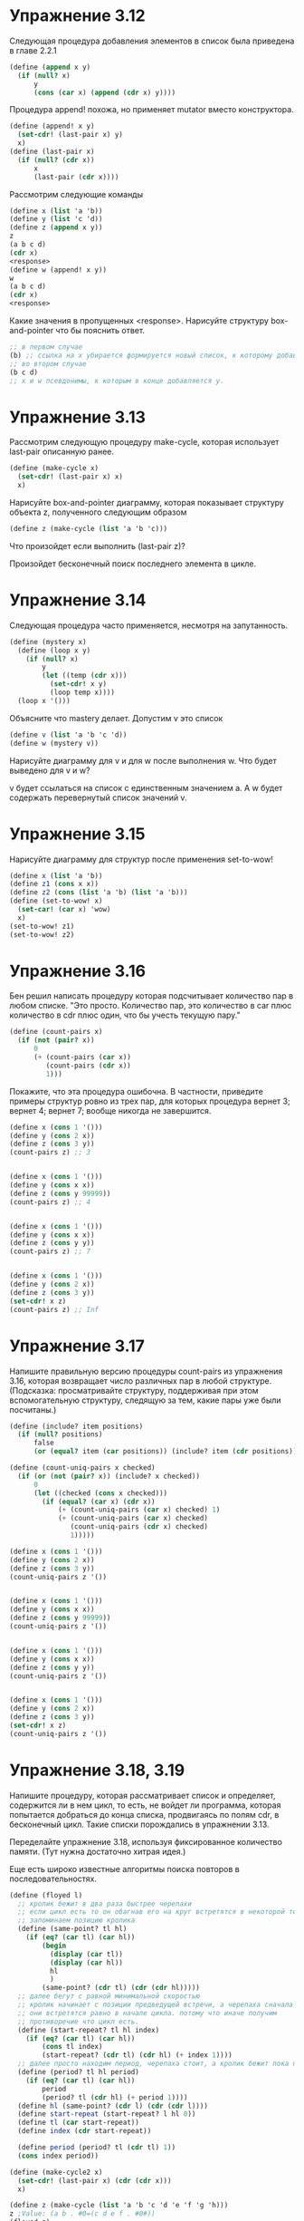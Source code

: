 #+BEGIN_COMMENT
.. title: SICP 3.3 Моделирование с изменяемыми данными.
.. slug: sicp-33-modelirovanie-s-izmeniaemymi-dannymi
.. date: 2020-02-05 14:06:34 UTC+03:00
.. tags: scheme, sicp, mutable_data
.. category:
.. link:
.. description:
.. type: text

#+END_COMMENT


* Упражнение 3.12

Следующая процедура добавления элементов в список была приведена в главе 2.2.1

#+BEGIN_SRC scheme
(define (append x y)
  (if (null? x)
      y
      (cons (car x) (append (cdr x) y))))
#+END_SRC

Процедура append! похожа, но применяет mutator вместо конструктора.

#+BEGIN_SRC scheme
(define (append! x y)
  (set-cdr! (last-pair x) y)
  x)
(define (last-pair x)
  (if (null? (cdr x))
      x
      (last-pair (cdr x))))
#+END_SRC

Рассмотрим следующие команды

#+BEGIN_SRC scheme
(define x (list 'a 'b))
(define y (list 'c 'd))
(define z (append x y))
z
(a b c d)
(cdr x)
<response>
(define w (append! x y))
w
(a b c d)
(cdr x)
<response>
#+END_SRC

Какие значения в пропущенных <response>. Нарисуйте структуру box-and-pointer что бы пояснить ответ.
#+BEGIN_SRC scheme
;; в первом случае
(b) ;; ссылка на x убирается формируется новый список, к которому добавляем y
;; во втором случае
(b c d)
;; x и w псевдонимы, к которым в конце добавляется y.
#+END_SRC

[[img-url:/images/3.12.png]]


* Упражнение 3.13

Рассмотрим следующую процедуру make-cycle, которая использует last-pair описанную ранее.

#+BEGIN_SRC scheme
(define (make-cycle x)
  (set-cdr! (last-pair x) x)
  x)
#+END_SRC

Нарисуйте box-and-pointer диаграмму, которая показывает структуру объекта z, полученного следующим образом

#+BEGIN_SRC scheme
(define z (make-cycle (list 'a 'b 'c)))
#+END_SRC

[[img-url:/images/3.13.png]]

Что произойдет если выполнить (last-pair z)?

Произойдет бесконечный поиск последнего элемента в цикле.

* Упражнение 3.14

Следующая процедура часто применяется, несмотря на запутанность.

#+BEGIN_SRC scheme
(define (mystery x)
  (define (loop x y)
    (if (null? x)
        y
        (let ((temp (cdr x)))
          (set-cdr! x y)
          (loop temp x))))
  (loop x '()))
#+END_SRC

Объясните что mastery делает. Допустим v это список

#+BEGIN_SRC scheme
(define v (list 'a 'b 'c 'd))
(define w (mystery v))
#+END_SRC
Нарисуйте диаграмму для v и для w после выполнения w. Что будет выведено для v и w?

[[img-url:/images/3.14.png]]

v будет ссылаться на список с единственным значением a. А w будет содержать перевернутый список значений v.

* Упражнение 3.15

Нарисуйте диаграмму для структур после применения set-to-wow!

#+BEGIN_SRC scheme
(define x (list 'a 'b))
(define z1 (cons x x))
(define z2 (cons (list 'a 'b) (list 'a 'b)))
(define (set-to-wow! x)
  (set-car! (car x) 'wow)
  x)
(set-to-wow! z1)
(set-to-wow! z2)
#+END_SRC

[[img-url:/images/3.15.png]]

* Упражнение 3.16

Бен решил написать процедуру которая подсчитывает количество пар в любом списке. "Это просто. Количество пар, это количество в car плюс количество в cdr плюс один, что бы учесть текущую пару."

#+BEGIN_SRC scheme
(define (count-pairs x)
  (if (not (pair? x))
      0
      (+ (count-pairs (car x))
         (count-pairs (cdr x))
         1)))
#+END_SRC

Покажите, что эта процедура ошибочна. В частности, приведите примеры  структур ровно из трех пар, для которых процедура вернет 3; вернет 4; вернет 7; вообще никогда не завершится.

#+BEGIN_SRC scheme
(define x (cons 1 '()))
(define y (cons 2 x))
(define z (cons 3 y))
(count-pairs z) ;; 3


(define x (cons 1 '()))
(define y (cons x x))
(define z (cons y 99999))
(count-pairs z) ;; 4


(define x (cons 1 '()))
(define y (cons x x))
(define z (cons y y))
(count-pairs z) ;; 7


(define x (cons 1 '()))
(define y (cons 2 x))
(define z (cons 3 y))
(set-cdr! x z)
(count-pairs z) ;; Inf
#+END_SRC

* Упражнение 3.17

Напишите правильную версию процедуры count-pairs из упражнения 3.16, которая возвращает число различных пар в любой структуре. (Подсказка: просматривайте структуру, поддерживая при этом вспомогательную структуру, следящую за тем, какие пары уже были посчитаны.)

#+BEGIN_SRC scheme
(define (include? item positions)
  (if (null? positions)
      false
      (or (equal? item (car positions)) (include? item (cdr positions)))))

(define (count-uniq-pairs x checked)
  (if (or (not (pair? x)) (include? x checked))
      0
      (let ((checked (cons x checked)))
        (if (equal? (car x) (cdr x))
            (+ (count-uniq-pairs (car x) checked) 1)
            (+ (count-uniq-pairs (car x) checked)
               (count-uniq-pairs (cdr x) checked)
               1)))))

(define x (cons 1 '()))
(define y (cons 2 x))
(define z (cons 3 y))
(count-uniq-pairs z '())


(define x (cons 1 '()))
(define y (cons x x))
(define z (cons y 99999))
(count-uniq-pairs z '())


(define x (cons 1 '()))
(define y (cons x x))
(define z (cons y y))
(count-uniq-pairs z '())


(define x (cons 1 '()))
(define y (cons 2 x))
(define z (cons 3 y))
(set-cdr! x z)
(count-uniq-pairs z '())
#+END_SRC

* Упражнение 3.18, 3.19
Напишите процедуру, которая рассматривает список и определяет, содержится ли в нем цикл, то есть, не войдет ли программа, которая попытается добраться до конца списка, продвигаясь по полям cdr, в бесконечный цикл. Такие списки порождались в упражнении 3.13.

Переделайте упражнение 3.18, используя фиксированное количество памяти. (Тут нужна достаточно хитрая идея.)


Еще есть широко известные алгоритмы поиска повторов в последовательностях.
#+BEGIN_SRC scheme
(define (floyed l)
  ;; кролик бежит в два раза быстрее черепахи
  ;; если цикл есть то он обагнав его на круг встретятся в некоторой точке
  ;; запоминаем позицию кролика
  (define (same-point? tl hl)
    (if (eq? (car tl) (car hl))
        (begin
          (display (car tl))
          (display (car hl))
          hl
          )
        (same-point? (cdr tl) (cdr (cdr hl)))))
  ;; далее бегут с равной минимальной скоростью
  ;; кролик начинает с позиции предведущей встречи, а черепаха сначала
  ;; они встретятся равно в начале цикла. потому что иначе получим
  ;; противоречие что цикл есть.
  (define (start-repeat? tl hl index)
    (if (eq? (car tl) (car hl))
        (cons tl index)
        (start-repeat? (cdr tl) (cdr hl) (+ index 1))))
  ;; далее просто находим период, черепаха стоит, а кролик бежит пока позиции вновь не совпадут.
  (define (period? tl hl period)
    (if (eq? (car tl) (car hl))
        period
        (period? tl (cdr hl) (+ period 1))))
  (define hl (same-point? (cdr l) (cdr (cdr l))))
  (define start-repeat (start-repeat? l hl 0))
  (define tl (car start-repeat))
  (define index (cdr start-repeat))

  (define period (period? tl (cdr tl) 1))
  (cons index period))

(define (make-cycle2 x)
  (set-cdr! (last-pair x) (cdr (cdr x)))
  x)

(define z (make-cycle (list 'a 'b 'c 'd 'e 'f 'g 'h)))
z ;Value: (a b . #0=(c d e f . #0#))
(floyed z)
;Value (2 . 4)
#+END_SRC

Порядок роста по месту 1.

* Упражнение 3.20
Нарисуйте диаграммы окружений, изображающие выполнение  последовательности выражений с помощью вышеприведенной процедурной реализации пар.

#+BEGIN_SRC scheme
(define (cons x y)
  (define (set-x! v) (set! x v))
  (define (set-y! v) (set! y v))
  (define (dispatch m)
    (cond ((eq? m 'car) x)
          ((eq? m 'cdr) y)
          ((eq? m 'set-car!) set-x!)
          ((eq? m 'set-cdr!) set-y!)
          (else (error "Неопределенная операция -- CONS" m))))
  dispatch)

(define (car z) (z 'car))
(define (cdr z) (z 'cdr))
(define (set-car! z new-value)
  ((z 'set-car!) new-value)
  z)
(define (set-cdr! z new-value)
  ((z 'set-cdr!) new-value)
  z)

(define x (cons 1 2))
(car x)
(cdr x)
(define z (cons x x))
(car (car z))
(set-car! (cdr z) 17)
(car x) ;; 17
#+END_SRC

[[img-url:/images/3.20.png]]

* Упражнение 3.21

при добавлении элемента, ссылка на новый элемент сохраняется в два места, поэтому при распечатке выводится не только список элементов, но и вторая ссылка.

#+BEGIN_SRC scheme
(define (print-queue queue)
  (car queue))
#+END_SRC


* Упражнение 3.22


Вместо того, чтобы представлять очередь как пару указателей, можно построить ее в виде процедуры с внутренним состоянием. Это состояние будет включать указатели на начало и конец обыкновенного списка. Таким образом, make-queue будет иметь вид

#+BEGIN_SRC scheme
(define (make-queue)
  (let ((front-ptr ...)
        (rear-ptr ...))
    (определения внутренних процедур)
    (define (dispatch m) ...)
    dispatch))
#+END_SRC

Закончите определение make-queue и реализуйте операции над очередями с помощью этого представления.

#+BEGIN_SRC scheme
(define (make-queue)
  (let ((front-ptr '())
        (rear-ptr '()))

    (define (empty-queue?) (null? front-ptr))
    (define (front-queue)
      (if (empty-queue?)
          (error "FRONT вызвана с пустой очередью")
          (car front-ptr)))

    (define (insert item)
      (let ((new-pair (cons item '())))
        (cond ((empty-queue?)
               (set! front-ptr new-pair)
               (set! rear-ptr new-pair)
               front-ptr)
              (else
               (set-cdr! rear-ptr new-pair)
               (set! rear-ptr new-pair)
               front-ptr))))

    (define (delete)
      (cond ((empty-queue?)
             (error "DELETE! вызвана с пустой очередью"))
            (else
             (set! front-ptr (cdr front-ptr))
             front-ptr)))

    (define (dispatch m)
      (cond ((eq? m 'delete) delete)
            ((eq? m 'insert) insert)))
    dispatch))
#+END_SRC


* Упражнение 3.23

Дек (deque, double-ended queue, «двусторонняя очередь») представляет собой последовательность, элементы в которой могут добавляться и уничтожаться как с головы, так и с хвоста. На деках определены такие операции: конструктор make-deque, предикат empty-deque?, селекто-
ры front-deque и rear-deque, и мутаторы front-insert-deque!, rear-insert-deque!, front-delete-deque! и rear-delete-deque!. Покажите, как представить дек при помощи пар, и напишите реализацию операций .Все операции должны выполняться за Θ(1) шагов.

[[img-url:/images/3.23.png]]

#+BEGIN_SRC scheme
(define (make-deque)
  (let ((front-ptr '())
        (rear-ptr '()))

    (define (empty-queue?) (or (null? front-ptr) (null? rear-ptr)))
    (define (front-queue)
      (if (empty-queue?)
          (error "FRONT вызвана с пустой очередью")
          (car front-ptr)))

    (define (rear-insert item)
      (let ((new-list (cons (cons item '()) '())))
        (cond ((empty-queue?)
               (set! front-ptr new-list)
               (set! rear-ptr front-ptr)
               front-ptr)
              (else
               (set-cdr! (car new-list) rear-ptr)
               (set-cdr! rear-ptr new-list)
               (set! rear-ptr new-list)
               front-ptr))))

    (define (front-insert item)
      (let ((new-list (cons (cons item '()) '())))
        (cond ((empty-queue?)
               (set! front-ptr new-list)
               (set! rear-ptr front-ptr)
               front-ptr)
              (else
               (set-cdr! new-list front-ptr)
               (set-cdr! (car front-ptr) new-list)
               (set! front-ptr new-list)
               front-ptr))))

    (define (front-delete)
      (cond ((empty-queue?)
             (error "DELETE! вызвана с пустой очередью"))
            (else
             (set! front-ptr (cdr front-ptr))
             (when (not (null? front-ptr))
               (set-cdr! (car front-ptr) '()))
             front-ptr)))

    (define (rear-delete)
      (cond ((empty-queue?)
             (error "DELETE! вызвана с пустой очередью"))
            (else
             (set! rear-ptr (cdr (car rear-ptr)))
             (when (not (null? rear-ptr))
               (set-cdr! rear-ptr '()))
             rear-ptr)))

    (define (rear)
      rear-ptr)
    (define (front)
      front-ptr)

    (define (dispatch m)
      (cond ((eq? m 'front-delete) front-delete)
            ((eq? m 'rear-delete) rear-delete)
            ((eq? m 'rear) rear)
            ((eq? m 'front) front)
            ((eq? m 'rear-insert) rear-insert)
            ((eq? m 'front-insert) front-insert)
            ))
    dispatch))

(define q (make-deque))
((q 'rear-insert) 'a)
((q 'rear-insert) 'b)
((q 'rear-insert) 'c)
;; #0=((a) . #1=((b . #0#) (c . #1#)))

((q 'front-delete))
((q 'rear-delete))
#+END_SRC

* Упражнение 3.24


В реализациях таблиц в этом разделе ключи всегда проверяются на равенство с помощью equal? (который, в свою очередь, зовется из assoc). Это не всегда то, что нужно. Например, можно представить себе таблицу с числовыми ключами, где не требуется точного совпадения с числом,
которое мы ищем, а нужно только совпадение с определенной допустимой ошибкой. Постройте конструктор таблиц make-table, который в качестве аргумента принимает процедуру same-key? для проверки равенства ключей. Make-table должна возвращать процедуру dispatch. через которую можно добраться до процедур lookup и insert! локальной таблицы. В реализациях таблиц в этом разделе ключи всегда проверяются на равенство с помощью equal? (который, в свою очередь, зовется из assoc). Это не всегда то, что нужно. Например, можно представить себе таблицу с числовыми ключами, где не требуется точного совпадения с числом, которое мы ищем, а нужно только совпадение с определенной допустимой ошибкой. Постройте
конструктор таблиц make-table, который в качестве аргумента принимает процедуру same-key? для проверки равенства ключей. Make-table должна возвращать процедуру dispatch. через которую можно добраться до процедур lookup и insert! локальной таблицы.


#+BEGIN_SRC scheme
(define (make-table comparator)
  (let ((local-table (list '*table*)))

    (define (assoc key records)
      (cond ((null? records) false)
            ((comparator key (caar records)) (car records))
            (else (assoc key (cdr records)))))
...
))


(define operation-table (make-table (lambda (x y) (and (<= x (+ y tolerance))
                                                   (>= x (- y tolerance))
                                              ))))
#+END_SRC

* Упражнение 3.25

Обобщая случаи одно- и двумерных таблиц, покажите, как можно реализовать таблицу, в которой элементы хранятся с произвольным количеством ключей и различные значения могут храниться с различным количеством ключей. Процедуры lookup и insert! должны принимать на входе
список ключей, с которыми требуется обратиться к таблице.

#+BEGIN_SRC scheme
(define (make-table)
  (let ((local-table (list '*table*)))
    (define (print)
      (display local-table))

    (define (assoc key records)
      (cond ((null? records) false)
            ((equal? key (caar records)) (car records))
            (else (assoc key (cdr records)))))

    (define (lookup key . keys)
      (define (sub-lookup table key keys)
        (let ((record (assoc key (cdr table))))
          (if record
              (if (null? keys)
                  (cdr record)
                  (sub-lookup record (car keys) (cdr keys)))
              false))

        )
      (sub-lookup local-table key keys)
      )

    (define (insert! value key . keys)
      (define (sub-insert table value key keys)
        (let ((record (assoc key (cdr table))))
          (if record
              (if (null? keys)
                  (set-cdr! record value)
                  (sub-insert record value (car keys) (cdr keys)))
              (if (null? keys)
                  (set-cdr! table (cons (cons key value) (cdr table)))
                  (let ((sub-table (list key)))
                    (set-cdr! table (cons sub-table (cdr table)))
                    (sub-insert sub-table value (car keys) (cdr keys))
                    )
                  )
              ))
          )

      (sub-insert local-table value key keys)
      'ok)

    (define (dispatch m)
      (cond ((eq? m 'lookup-proc) lookup)
            ((eq? m 'insert-proc!) insert!)
            ((eq? m 'print) print)
            (else (error "Unknown operation -- TABLE" m))))
    dispatch
    )
  )


(define operation-table (make-table))
(define get (operation-table 'lookup-proc))
(define put (operation-table 'insert-proc!))
(define print (operation-table 'print))
(print)

(put 2 'test 'two)
(get 'test 'two)
(put 1 'test)
(get 'test)
#+END_SRC


* Упражнение 3.26

При поиске в таблице, как она реализована выше, приходится просматривать список записей. В сущности, это представление с неупорядоченным списком из раздела 2.3.3. Для больших таблиц может оказаться эффективнее организовать таблицу иначе. Опишите реализацию таблицы, в которой записи (ключ, значение) организованы в виде бинарного дерева, в предположении, что ключи можно каким-то образом упорядочить (например, численно или по алфавиту).

тут не стал делать общие операции для нескольких типов таблиц, но добавляя теги мы можем этого добиться, далее просто реализация хранения таблиц в виде бинарных деревьев, где к ветви дерева добавляется четвертое поле, которое хранит значение.

#+BEGIN_SRC scheme
(define (entry tree) (car tree))
(define (left-branch tree) (cadr tree))
(define (right-branch tree) (caddr tree))
(define (value-tree tree) (cadddr tree))
(define (make-tree entry left right value)
  (list entry left right value))

(define (make-table)
  ;; добавляем тег 'bin
  (define (empty-bin)
    (list '*bin*))
  (define (sub-bin? record)
    (equal? (car (value-tree record)) '*bin*))
  (define (adjoin-set x set value)
    (cond ((null? set) (make-tree x '() '() value))
          ((= x (entry set)) set)
          ((< x (entry set))
           (make-tree (entry set)
                      (adjoin-set x (left-branch set) value)
                      (right-branch set)
                      (value-tree set)
                      ))
          ((> x (entry set))
           (make-tree (entry set)
                      (left-branch set)
                      (adjoin-set x (right-branch set) value)
                      (value-tree set)))))

  (let ((local-bin (empty-bin))) ;; вместо списка бинарное дерево
    (define (print)
      (display local-bin))

    (define (assoc-bin given-key tree)
      (cond ((null? tree) false)
            ((equal? given-key (entry tree)) tree)
            ((> given-key (entry tree)) (assoc-bin given-key (right-branch tree)))
            ((< given-key (entry tree)) (assoc-bin given-key (left-branch tree)))))

    (define (lookup key . keys)
      (define (sub-lookup bin key keys)
        (let ((record (assoc-bin key (cdr bin))))
          (if record
              (if (null? keys)
                  (value-tree record)
                  (if (sub-bin? record)
                      (sub-lookup (value-tree record) (car keys) (cdr keys))
                      false))
              false))

        )
      (sub-lookup local-bin key keys)
      )

    (define (insert! value key . keys)
      (define (sub-insert bin value key keys)
        (let ((record (assoc-bin key (cdr bin))))
          (display record)
          (if record
              (if (null? keys)
                  (set-cdr! record (list (left-branch record)
                                         (right-branch record)
                                         value))
                  (sub-insert (cadddr record) value (car keys) (cdr keys)))
              (if (null? keys)
                  (set-cdr! bin (adjoin-set key (cdr bin) value))
                  (let ((sub-bin (empty-bin)))
                    (set-cdr! bin (adjoin-set key (cdr bin) sub-bin))
                    (sub-insert sub-bin value (car keys) (cdr keys))
                    )
                  )
              ))
          )
      (sub-insert local-bin value key keys)
      'ok)

    (define (dispatch m)
      (cond ((eq? m 'lookup-proc) lookup)
            ((eq? m 'insert-proc!) insert!)
            ((eq? m 'print) print)
            (else (error "Unknown operation -- TABLE" m))))
    dispatch
    )
  )


(define operation-table (make-table))
(define get (operation-table 'lookup-proc))
(define put (operation-table 'insert-proc!))
(define print (operation-table 'print))
(print)
(put 'a 1 2)
(put 'b 1 3)
(put 'b 2)
(put 1 'test)
(put 2 'two)
(get 1)
(get 2)
(get 1 2)
(get 1 3)
(get 2)
#+END_SRC


* Упражнение 3.27

Мемоизация (memoization) (называемая также табуляризация (tabulation)) — прием, который позволяет процедуре записывать в локальной таблице единожды вычисленные значения.

Нарисуйте диаграмму окружений, анализирующую вычисление (memo-fib 3). Объясните, почему memo-fib вычисляет n-е число Фибоначчи за число шагов, пропорциональное n. Стала бы схема работать, если бы мы определили memo-fib просто как (memoize fib)?

к моменту когда вычислим (memo-fib (- n 1)), значение для (memo-fib (-n 2) будет находиться в таблице, поэтому порядок роста такой функции будет n.

если определить memo-fib как (memoize fib) то будет запоминаться только последний результат таблицы, эти функции не эквивалентны.
#+BEGIN_SRC scheme
(define (lookup key table)
  (let ((record (assoc key (cdr table))))
    (if record
        (cdr record)
        false)))
(define (assoc key records)
  (cond ((null? records) false)
        ((equal? key (caar records)) (car records))
        (else (assoc key (cdr records)))))
(define (insert! key value table)
  (let ((record (assoc key (cdr table))))
    (if record
        (set-cdr! record value)
        (set-cdr! table
                  (cons (cons key value) (cdr table)))))
  'ok)
(define (make-table)
  (list '*table*))



(define (fib n)
  (cond ((= n 0) 0)
        ((= n 1) 1)
        (else (+ (fib (- n 1))
                 (fib (- n 2))))))

(define memo-fib
  (memoize (lambda (n)
             (cond ((= n 0) 0)
                   ((= n 1) 1)
                   (else (+ (memo-fib (- n 1))
                            (memo-fib (- n 2))))))))

(define (memoize f)
  (let ((table (make-table)))
    (display table)
    (lambda (x)
      (let ((previously-computed-result (lookup x table)))
        (or previously-computed-result
            (let ((result (f x)))
              (display result)
              (newline)
              (insert! x result table)
              result))))))

(fib 6)
(memo-fib 6)
((memoize fib) 6)
#+END_SRC

[[img-url:/images/3.27.png]]


* Упражнение 3.28

Определите ИЛИ-элемент как элементарный функциональный блок. Ваш конструктор or-gate должен быть подобен and-gate.

#+BEGIN_SRC scheme
(define (or-gate a1 a2 output)
  (define (or-action-procedure)
    (let ((new-value
           (logical-or (get-signal a1) (get-signal a2))))
      (after-delay or-gate-delay
                   (lambda ()
                     (set-signal! output new-value)))))
  (add-action! a1 or-action-procedure)
  (add-action! a2 or-action-procedure)
  'ok)
#+END_SRC

* Упражнение 3.29

Еще один способ создать ИЛИ-элемент — это собрать его как составной блок из И-элементов и инверторов. Определите процедуру or-gate, которая это осуществляет. Как время задержки ИЛИ-элемента выражается через and-gate-delay и inverter-delay?

(not (and (not a1) (not a2)))
#+BEGIN_SRC scheme
(define (or-gate a1 a2 output)
  (inverter a1 na1)
  (inventer a2 na2)
  (and-gate na1 na2 andnot)
  (inventer andnot output)
  'ok)
#+END_SRC
время задержки будет равно сумме всех задержек?
inventer-delay + inventer-delay + and-gate-delay + and-gate-delay + inventer-delay
как в последствии выяснится будет равно просто сумме and и or
* Упражнение 3.30

Напишите процедуру riple-carry-adder, которая бы моделировала схему каскадного сумматора.


#+BEGIN_SRC scheme
(define (riple-carry-adder A B S Cn)
  (define (iter-carry-adder A B S Cn res)
    (if (null? A)
        (cons res Cn)
        (begin
          (let ((Sn (car S)))
            (full-adder (car A) (car B) Cn Sn Cn)
            (iter-carry-adder (cdr A) (cdr B) (cdr S) Cn Cn (cons Sn res))
          ))))

  (iter-carry-adder A B S Cn '())
  )
#+END_SRC

* Упражнение 3.31

Внутренняя процедура accept-action-procedure!, определенная в make-wire, требует, чтобы в момент, когда процедура-действие добавляется к проводу, она немедленно исполнялась. Объясните, зачем требуется такая инициализация. В частности, проследите работу процедуры half-adder из этого текста и скажите, как отличалась бы реакция системы, если бы accept-action-procedure! была определена как

#+BEGIN_SRC scheme
(define (accept-action-procedure! proc)
  (set! action-procedures (cons proc action-procedures)))
#+END_SRC

при инициализации только первого сигнала, результат будет 0 0 на sum и carry

в расписание не попадает интвентор, при выставлении только первого сигнала, поэтому схема совсем не будет работать.

* Упражнение 3.32

Процедуры, предназначенные к выполнению в каждом временном отрезке, хранятся в виде очереди. Таким образом, процедуры для каждого отрезка вызываются в том же порядке, в котором они были добавлены к плану (первый пришел, первый ушел). Объясните, почему требуется использовать именно такой порядок. В частности, проследите поведение И-элемента, входы которого меняются с 0 на 1 и с 1 на 0 одновременно и скажите, как отличалось бы поведение, если бы мы хранили процедуры отрезка в обыкновенном списке, добавляя и убирая их только с головы (последний пришел, первый ушел).

initial (a1 a2)
(0 1)
(1 1) a1 -> 1, out = 1
(1 0) a2 -> 0, out = 0
то есть выполняя a2 последним получим правильный результат

если выполним в обратном порядке, получим неправильный
если же сначала выставляем a2, а потом a1, то получим правильный результат, но тогда каждый раз необходимо думать о последовательности.
(0 1)
(0 0) 0
(1 0) 1


* Упражнение 3.33

С помощью элементарных ограничений сумматор, умножитель и константа, определите процедуру averager (усреднитель), которая принимает три соединителя a, b и c, и обеспечивает условие, что значение c равно среднему арифметическому значений a и b.

#+BEGIN_SRC scheme
(define (averager a b av)
  (let ((s (make-connector))
        (half (make-connector)))
    (adder a b s)
    (constant 1/2 half)
    (multiplier s half av)
    'ok))

(define a (make-connector))
(define b (make-connector))
(define av (make-connector))

(averager a b av)
(set-value! a 2 'user)
(set-value! b 4 'user)
(probe "Average temp" av)
#+END_SRC


* Упражнение 3.34

Хьюго Дум хочет построить квадратор, блок-ограничение с двумя выводами, такое, что значение соединителя b на втором выводе всегда будет равно квадрату значения соединителя a на первом выводе. Он предлагает следующее простое устройство на основе умножителя:
#+BEGIN_SRC scheme
(define (squarer a b)
  (multiplier a a b))
#+END_SRC
В такой идее есть существенная ошибка. Объясните ее.

Не можем вычислить a по b

#+BEGIN_SRC scheme
(define a (make-connector))
(define b (make-connector))
(define (squarer a b)
  (multiplier a a b))
(probe "Squarer temp" a)

(squarer a b)
(set-value! b 9 'user)
#+END_SRC

* Упражнение 3.35

Бен Битобор объясняет Хьюго, что один из способов избежать неприятностей в упражнении 3.34  — определить квадратор как новое элементарное ограничение. Заполните недостающие части в Беновой схеме процедуры, реализующей такое ограничение:

#+BEGIN_SRC scheme
(define (squarer a b)
  (define (process-new-value)
    (if (has-value? b)
        (if (< (get-value b) 0)
            (error "square less than 0 -- SQUARER" (get-value b))
            <alternative1>)
        <alternative2>))
  (define (process-forget-value) <body1>)
  (define (me request) <body2>)
  <rest of definition>
  me)
#+END_SRC

#+BEGIN_SRC scheme
(define (squarer a b)
  (define (process-new-value)
    (cond ((has-value? b)
           (if (< (get-value b) 0)
               (error "square less than 0 -- SQUARER" (get-value b))
               (set-value! a (sqrt (get-value b)) me)))
          ((has-value? a)
           (set-value! b (* (get-value a) (get-value a)) me))))
  (define (process-forget-value)
    (forget-value! a me)
    (forget-value! b me)
    (process-new-value))
  (define (me request)
    (cond ((eq? request 'I-have-a-value)
           (process-new-value))
          ((eq? request 'I-lost-my-value)
           (process-forget-value))
          (else
           (error "Unknown request -- SQUARER" request))))
  (connect a me)
  (connect b me)
  me)
#+END_SRC

* Упражнение 3.36

Допустим, что мы выполняем следующую последовательность действий в глобальном окружении:
#+BEGIN_SRC scheme
(define a (make-connector))
(define b (make-connector))
  (set-value! a 10 ’user)
#+END_SRC
В какой-то момент при вычислении set-value! будет выполнено следующее выражение из внутренней процедуры соединителя:
#+BEGIN_SRC scheme
(for-each-except setter inform-about-value constraints)
#+END_SRC
Нарисуйте диаграмму, изображающую окружение, в котором выполняется указанное выражение.

[[img-url:/images/3.36.png]]

* Упражнение 3.37

Процедура celsius-fahrenheit-converter выглядит громоздко по сравнению со стилем определения в формате выражения:

#+BEGIN_SRC scheme
(define (celsius-fahrenheit-converter x)
  (c+ (c* (c/ (cv 9) (cv 5))
          x)
      (cv 32)))
(define C (make-connector))
(define F (celsius-fahrenheit-converter C))
#+END_SRC

Здесь c+, c* и т. п. — «ограничительные» версии арифметических операций. Например, c+ берет в виде аргументов два соединителя, и возвращает соединитель, который связан с ними ограничением-сумматором:
#+BEGIN_SRC scheme
(define (c+ x y)
  (let ((z (make-connector)))
    (adder x y z)
  z))
#+END_SRC
Определите аналогичные процедуры для c-, c*, c/ и cv (константа), так, чтобы можно было определять составные ограничения, как в вышеприведенном примере 33.

#+BEGIN_SRC scheme
(define (celsius-fahrenheit-converter x)
  (c+ (c* (c/ (cv 9) (cv 5))
          x)
      (cv 32)))

(define (c+ x y)
  (let ((z (make-connector)))
    (adder x y z)
    z))
(define (cv value)
  (let ((x (make-connector)))
    (constant value x)
    x))
(define (c* x y)
  (let ((m (make-connector)))
    (multiplier x y m)
    m))

(define (c/ x y)
  (let ((d (make-connector)))
    (divider x y d)
    d))

(define x (make-connector))
(define Z (celsius-fahrenheit-converter x))
(set-value! x 0 'user)
(get-value Z) ;; 32
#+END_SRC



